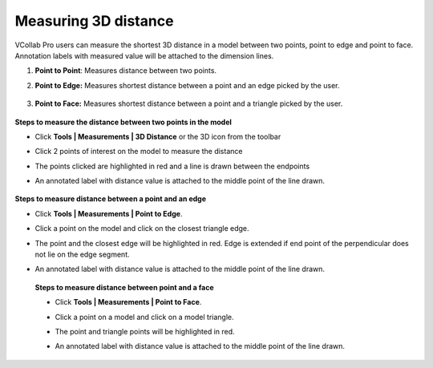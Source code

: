 Measuring 3D distance
======================

VCollab Pro users can measure the shortest 3D distance in a model
between two points, point to edge and point to face. Annotation labels
with measured value will be attached to the dimension lines.

1. **Point to Point**: Measures distance between two points.

2. **Point to Edge:** Measures shortest distance between a point and an
   edge picked by the user.

       |image1|

3. **Point to Face:** Measures shortest distance between a point and a
   triangle picked by the user.

       |image2|

**Steps to measure the distance between two points in the model**

-  Click **Tools \| Measurements \| 3D Distance** or the 3D
   icon\ |image3| from the toolbar

-  Click 2 points of interest on the model to measure the distance

-  The points clicked are highlighted in red and a line is drawn between
   the endpoints

-  An annotated label with distance value is attached to the middle
   point of the line drawn.

       |image4|

**Steps to measure distance between a point and an edge**

-  Click **Tools \| Measurements \| Point to Edge**.

-  Click a point on the model and click on the closest triangle edge.

-  The point and the closest edge will be highlighted in red. Edge is
   extended if end point of the perpendicular does not lie on the
   edge segment.

-  An annotated label with distance value is attached to the middle point of the line drawn.
   

        |image5|


 **Steps to measure distance between point and a face**               
                                                                      
 -  Click **Tools \| Measurements \| Point to Face**.                 
                                                                      
 -  Click a point on a model and click on a model triangle.           
                                                                      
 -  The point and triangle points will be highlighted in red.  
      
 -  An annotated label with distance value is attached to the middle  point of the line 
    drawn.                                       


          |image6|

.. |image1| image:: JPGImages/tools_Measurement_3D_Distance_PointTOPoint.png
.. |image2| image:: JPGImages/tools_Measurement_3D_Distance_PointtoFace.png
.. |image3| image:: icons/3DDistance.png
.. |image4| image:: JPGImages/tools_Measurement_3D_Distance_TwoPoints.png
.. |image5| image:: JPGImages/tools_Measurement_3D_Distance_PointtoEdge_Example.png
.. |image6| image:: JPGImages/tools_Measurement_3D_Distance_PointtoFace_Example.png

